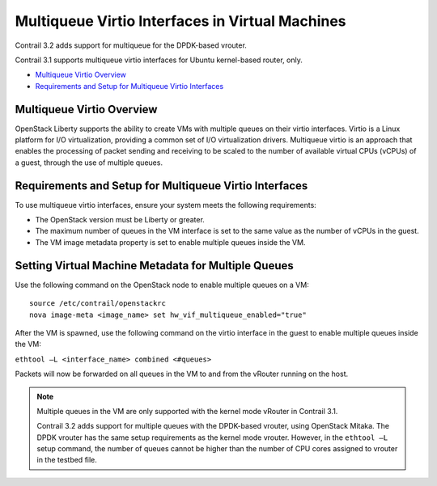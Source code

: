.. This work is licensed under the Creative Commons Attribution 4.0 International License.
   To view a copy of this license, visit http://creativecommons.org/licenses/by/4.0/ or send a letter to Creative Commons, PO Box 1866, Mountain View, CA 94042, USA.

================================================
Multiqueue Virtio Interfaces in Virtual Machines
================================================

Contrail 3.2 adds support for multiqueue for the DPDK-based vrouter.

Contrail 3.1 supports multiqueue virtio interfaces for Ubuntu kernel-based router, only.

-  `Multiqueue Virtio Overview`_ 


-  `Requirements and Setup for Multiqueue Virtio Interfaces`_ 




Multiqueue Virtio Overview
--------------------------

OpenStack Liberty supports the ability to create VMs with multiple queues on their virtio interfaces. Virtio is a Linux platform for I/O virtualization, providing a common set of I/O virtualization drivers. Multiqueue virtio is an approach that enables the processing of packet sending and receiving to be scaled to the number of available virtual CPUs (vCPUs) of a guest, through the use of multiple queues.



Requirements and Setup for Multiqueue Virtio Interfaces
--------------------------------------------------------

To use multiqueue virtio interfaces, ensure your system meets the following requirements:

- The OpenStack version must be Liberty or greater.


- The maximum number of queues in the VM interface is set to the same value as the number of vCPUs in the guest.


- The VM image metadata property is set to enable multiple queues inside the VM.




Setting Virtual Machine Metadata for Multiple Queues
----------------------------------------------------

Use the following command on the OpenStack node to enable multiple queues on a VM:

::

	source /etc/contrail/openstackrc
	nova image-meta <image_name> set hw_vif_multiqueue_enabled="true"


After the VM is spawned, use the following command on the virtio interface in the guest to enable multiple queues inside the VM:

``ethtool –L <interface_name> combined <#queues>`` 

Packets will now be forwarded on all queues in the VM to and from the vRouter running on the host.


.. note:: Multiple queues in the VM are only supported with the kernel mode vRouter in Contrail 3.1.

          Contrail 3.2 adds support for multiple queues with the DPDK-based vrouter, using OpenStack Mitaka. The DPDK vrouter has the same setup requirements as the kernel mode vrouter. However, in the ``ethtool –L`` setup command, the number of queues cannot be higher than the number of CPU cores assigned to vrouter in the testbed file.



